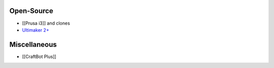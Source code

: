 Open-Source
===========

* [[Prusa i3]] and clones

* `Ultimaker 2+ <https://ultimaker.com/en/products/ultimaker-2-plus>`__

Miscellaneous
=============

* [[CraftBot Plus]]
